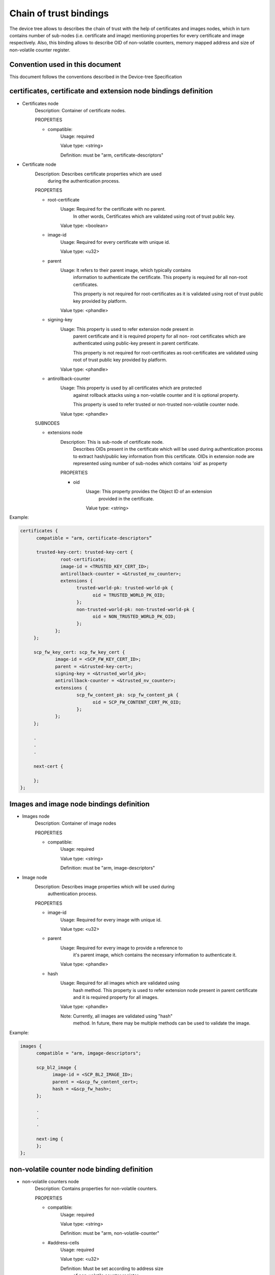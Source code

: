 Chain of trust bindings
=======================

The device tree allows to describes the chain of trust with the help of
certificates and images nodes, which in turn contains number of sub-nodes
(i.e. certificate and image) mentioning properties for every certificate
and image respectively.
Also, this binding allows to describe OID of non-volatile counters, memory
mapped address and size of non-volatile counter register.

Convention used in this document
--------------------------------

This document follows the conventions described in the Device-tree
Specification

certificates, certificate and extension node bindings definition
----------------------------------------------------------------

- Certificates node
        Description: Container of certificate nodes.

        PROPERTIES

        - compatible:
                Usage: required

                Value type: <string>

                Definition: must be "arm, certificate-descriptors"

- Certificate node
        Description: Describes certificate properties which are used
                     during the authentication process.

        PROPERTIES

        - root-certificate
                Usage: Required for the certificate with no parent.
                       In other words, Certificates which are validated
                       using root of trust public key.

                Value type: <boolean>

        - image-id
                Usage: Required for every certificate with unique id.

                Value type: <u32>

        - parent
                Usage: It refers to their parent image, which typically contains
                       information to authenticate the certificate.
                       This property is required for all non-root certificates.

                       This property is not required for root-certificates
                       as it is validated using root of trust public key
                       provided by platform.

                Value type: <phandle>

        - signing-key
                Usage: This property is used to refer extension node present in
                       parent certificate and it is required property for all non-
                       root certificates which are authenticated using public-key
                       present in parent certificate.

                       This property is not required for root-certificates
                       as root-certificates are validated using root of trust
                       public key provided by platform.

                Value type: <phandle>

        - antirollback-counter
                Usage: This property is used by all certificates which are protected
                       against rollback attacks using a non-volatile counter and it
                       is optional property.

                       This property is used to refer trusted or non-trusted
                       non-volatile counter node.

                Value type: <phandle>

        SUBNODES

        - extensions node
                Description: This is sub-node of certificate node.
                             Describes OIDs present in the certificate which will
                             be used during authentication process to extract
                             hash/public key information from this certificate.
                             OIDs in extension node are represented using number of
                             sub-nodes which contains 'oid' as property

                PROPERTIES

                - oid
                        Usage: This property provides the Object ID of an extension
                               provided in the certificate.

                        Value type: <string>

Example:

.. code:: c

   certificates {
         compatible = "arm, certificate-descriptors”

         trusted-key-cert: trusted-key-cert {
                  root-certificate;
                  image-id = <TRUSTED_KEY_CERT_ID>;
                  antirollback-counter = <&trusted_nv_counter>;
                  extensions {
                        trusted-world-pk: trusted-world-pk {
                              oid = TRUSTED_WORLD_PK_OID;
                        };
                        non-trusted-world-pk: non-trusted-world-pk {
                              oid = NON_TRUSTED_WORLD_PK_OID;
                        };
                };
        };

        scp_fw_key_cert: scp_fw_key_cert {
                image-id = <SCP_FW_KEY_CERT_ID>;
                parent = <&trusted-key-cert>;
                signing-key = <&trusted_world_pk>;
                antirollback-counter = <&trusted_nv_counter>;
                extensions {
                        scp_fw_content_pk: scp_fw_content_pk {
                              oid = SCP_FW_CONTENT_CERT_PK_OID;
                        };
                };
        };

        .
        .
        .

        next-cert {

        };
   };

Images and image node bindings definition
-----------------------------------------

- Images node
        Description: Container of image nodes

        PROPERTIES

        - compatible:
                Usage: required

                Value type: <string>

                Definition: must be "arm, image-descriptors"

- Image node
        Description: Describes image properties which will be used during
                     authentication process.

        PROPERTIES

        - image-id
                Usage: Required for every image with unique id.

                Value type: <u32>

        - parent
                Usage: Required for every image to provide a reference to
                       it's parent image, which contains the necessary information
                       to authenticate it.

                Value type: <phandle>

        - hash
                Usage: Required for all images which are validated using
                       hash method. This property is used to refer extension
                       node present in parent certificate and it is required
                       property for all images.

                Value type: <phandle>

                Note: Currently, all images are validated using "hash"
                      method. In future, there may be multiple methods can
                      be used to validate the image.

Example:

.. code:: c

   images {
         compatible = "arm, imgage-descriptors";

         scp_bl2_image {
               image-id = <SCP_BL2_IMAGE_ID>;
               parent = <&scp_fw_content_cert>;
               hash = <&scp_fw_hash>;
         };

         .
         .
         .

         next-img {
         };
   };

non-volatile counter node binding definition
--------------------------------------------

- non-volatile counters node
        Description: Contains properties for non-volatile counters.

        PROPERTIES

        - compatible:
                Usage: required

                Value type: <string>

                Definition: must be "arm, non-volatile-counter"

        - #address-cells
                Usage: required

                Value type: <u32>

                Definition: Must be set according to address size
                            of non-volatile counter register

        - #size-cells
                Usage: required

                Value type: <u32>

                Definition: must be set to 0

        SUBNODE
            - counters node
                    Description: Contains various non-volatile counters present in the platform.

            PROPERTIES

                - reg
                    Usage: Register base address of non-volatile counter and it is required
                           property.

                    Value type: <u32>

                - oid
                    Usage: This property provides the Object ID of non-volatile counter
                           provided in the certificate and it is required property.

                    Value type: <string>

Example:
Below is non-volatile counters example for ARM platform

.. code:: c

   non-volatile-counters {
        compatible = "arm, non-volatile-counter";
        #address-cells = <1>;
        #size-cells = <0>;

        counters {
            trusted-nv-counter: trusted_nv_counter {
                reg = <TFW_NVCTR_BASE>;
                oid = TRUSTED_FW_NVCOUNTER_OID;
            };
            non_trusted_nv_counter: non_trusted_nv_counter {
                reg = <NTFW_CTR_BASE>;
                oid = NON_TRUSTED_FW_NVCOUNTER_OID;

            };
        };
   };

Future update to chain of trust binding
---------------------------------------

This binding document need to be revisited to generalise some terminologies
like Object IDs, extensions etc which are currently specific to X.509
certificates.

*Copyright (c) 2020, Arm Limited and Contributors. All rights reserved.*
